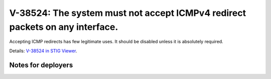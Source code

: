 V-38524: The system must not accept ICMPv4 redirect packets on any interface.
-----------------------------------------------------------------------------

Accepting ICMP redirects has few legitimate uses. It should be disabled unless
it is absolutely required.

Details: `V-38524 in STIG Viewer`_.

.. _V-38524 in STIG Viewer: https://www.stigviewer.com/stig/red_hat_enterprise_linux_6/2015-05-26/finding/V-38524

Notes for deployers
~~~~~~~~~~~~~~~~~~~
